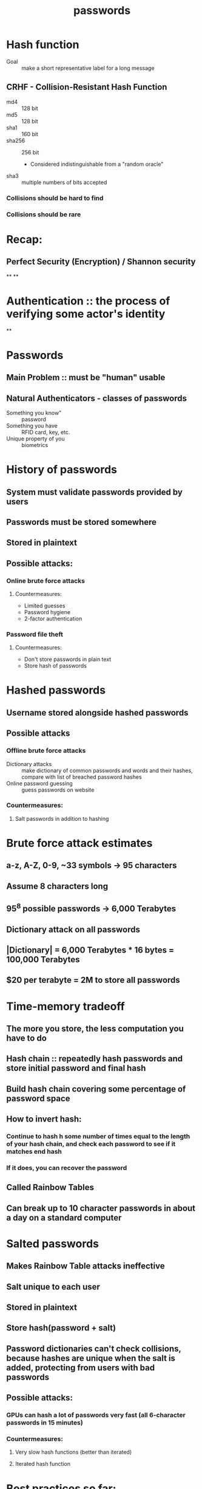 #+TITLE: passwords

* Hash function
- Goal :: make a short representative label for a long message
** CRHF - Collision-Resistant Hash Function
  - md4 :: 128 bit
  - md5 :: 128 bit
  - sha1 :: 160 bit
  - sha256 :: 256 bit
    - Considered indistinguishable from a "random oracle"
  - sha3 :: multiple numbers of bits accepted
*** Collisions should be hard to find
*** Collisions should be rare

* Recap:
** Perfect Security (Encryption) / Shannon security
**
**

* Authentication :: the process of verifying some actor's identity
**
* Passwords
** Main Problem :: must be "human" usable
** Natural Authenticators - classes of passwords
- Something you know" :: password
- Something you have :: RFID card, key, etc.
- Unique property of you :: biometrics

* History of passwords
** System must validate passwords provided by users
** Passwords must be stored somewhere
** Stored in plaintext
** Possible attacks:
*** Online brute force attacks
**** Countermeasures:
- Limited guesses
- Password hygiene
- 2-factor authentication
*** Password file theft
**** Countermeasures:
- Don't store passwords in plain text
- Store hash of passwords
  
* Hashed passwords
** Username stored alongside hashed passwords
** Possible attacks
*** Offline brute force attacks
- Dictionary attacks :: make dictionary of common passwords and words and their
  hashes, compare with list of breached password hashes
- Online password guessing :: guess passwords on website
*** Countermeasures:
**** Salt passwords in addition to hashing

* Brute force attack estimates
** a-z, A-Z, 0-9, ~33 symbols -> 95 characters
** Assume 8 characters long
** 95^8 possible passwords -> 6,000 Terabytes
** Dictionary attack on all passwords
** |Dictionary| = 6,000 Terabytes * 16 bytes = 100,000 Terabytes
** $20 per terabyte = 2M to store all passwords

* Time-memory tradeoff
** The more you store, the less computation you have to do
** Hash chain :: repeatedly hash passwords and store initial password and final hash
** Build hash chain covering some percentage of password space
** How to invert hash:
*** Continue to hash h some number of times equal to the length of your hash chain, and check each password to see if it matches end hash
*** If it does, you can recover the password
** Called Rainbow Tables
** Can break up to 10 character passwords in about a day on a standard computer

* Salted passwords
** Makes Rainbow Table attacks ineffective
** Salt unique to each user
** Stored in plaintext
** Store hash(password + salt)
** Password dictionaries can't check collisions, because hashes are unique when the salt is added, protecting from users with bad passwords
** Possible attacks:
*** GPUs can hash a lot of passwords very fast (all 6-character passwords in 15 minutes)
*** Countermeasures:
**** Very slow hash functions (better than iterated)
**** Iterated hash function
* Best practices so far:
** Hash passwords
** Salt the hash
** Use slow crypto, e.g. bcrypt

* Why is bcrypt slow?
** Parameterized by amount of storage needed to compute
** Generates a large table of values (larger than CPU cache)
** CPU forced to offload it to RAM, which is much slower

* Dealing with breaches
** Breach of security considered inevitable
** Honeywords :: fake passwords stored alongside real passwords
*** Use honey server to store index (which number password is real)
*** If someone logs in using one of the fake passwords, we know our system has been breached
*** Generate fake passwords using password dictionaries to make them look real

* Password recovery / reset
** Problem: hashed passwords can not be recovered
** Cracking password reset:
*** Typical implementations use knowledge-based authentication
- Mother's maiden name
- Prior street address
**** Easy to find this information
*** 2-factor authentication

* Choosing passwords
** Password classes:
- 1c8 :: 1 character class and 8 characters minimum
- 4c8 :: 4 character classes and 8 characters minimum

* SMS Two Factor Authentication
** Relies on your phon number as the second factor
** Key assumption: only yor phone should receive SMS sent to your number
** Attacks:
*** Social engineering the phone company
- Pretend to be the victim and say you got a new SIM

* Universal 2-factor key
** Hardware device for 2-factor authentication
** Uses assymetric key encryption
** When creating account, website associates public key with username
** When logging in, sign a challenge with your private key
** Also protects against man-in-the-middle attacks by signing including the URL
